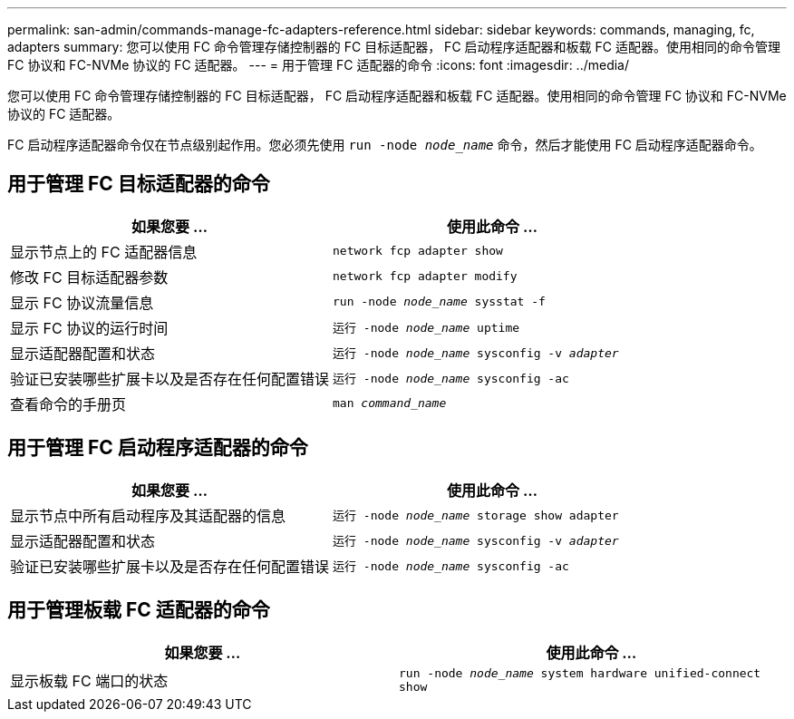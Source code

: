 ---
permalink: san-admin/commands-manage-fc-adapters-reference.html 
sidebar: sidebar 
keywords: commands, managing, fc, adapters 
summary: 您可以使用 FC 命令管理存储控制器的 FC 目标适配器， FC 启动程序适配器和板载 FC 适配器。使用相同的命令管理 FC 协议和 FC-NVMe 协议的 FC 适配器。 
---
= 用于管理 FC 适配器的命令
:icons: font
:imagesdir: ../media/


[role="lead"]
您可以使用 FC 命令管理存储控制器的 FC 目标适配器， FC 启动程序适配器和板载 FC 适配器。使用相同的命令管理 FC 协议和 FC-NVMe 协议的 FC 适配器。

FC 启动程序适配器命令仅在节点级别起作用。您必须先使用 `run -node _node_name_` 命令，然后才能使用 FC 启动程序适配器命令。



== 用于管理 FC 目标适配器的命令

[cols="2*"]
|===
| 如果您要 ... | 使用此命令 ... 


 a| 
显示节点上的 FC 适配器信息
 a| 
`network fcp adapter show`



 a| 
修改 FC 目标适配器参数
 a| 
`network fcp adapter modify`



 a| 
显示 FC 协议流量信息
 a| 
`run -node _node_name_ sysstat -f`



 a| 
显示 FC 协议的运行时间
 a| 
`运行 -node _node_name_ uptime`



 a| 
显示适配器配置和状态
 a| 
`运行 -node _node_name_ sysconfig -v _adapter_`



 a| 
验证已安装哪些扩展卡以及是否存在任何配置错误
 a| 
`运行 -node _node_name_ sysconfig -ac`



 a| 
查看命令的手册页
 a| 
`man _command_name_`

|===


== 用于管理 FC 启动程序适配器的命令

[cols="2*"]
|===
| 如果您要 ... | 使用此命令 ... 


 a| 
显示节点中所有启动程序及其适配器的信息
 a| 
`运行 -node _node_name_ storage show adapter`



 a| 
显示适配器配置和状态
 a| 
`运行 -node _node_name_ sysconfig -v _adapter_`



 a| 
验证已安装哪些扩展卡以及是否存在任何配置错误
 a| 
`运行 -node _node_name_ sysconfig -ac`

|===


== 用于管理板载 FC 适配器的命令

[cols="2*"]
|===
| 如果您要 ... | 使用此命令 ... 


 a| 
显示板载 FC 端口的状态
 a| 
`run -node _node_name_ system hardware unified-connect show`

|===